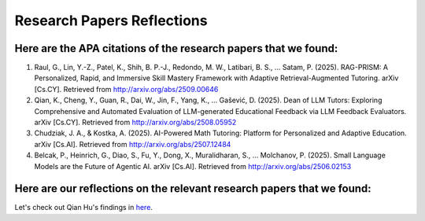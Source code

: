 ================
Research Papers Reflections
================

Here are the APA citations of the research papers that we found:
===============

1. Raul, G., Lin, Y.-Z., Patel, K., Shih, B. P.-J., Redondo, M. W., Latibari, B. S., … Satam, P. (2025). RAG-PRISM: A Personalized, Rapid, and Immersive Skill Mastery Framework with Adaptive Retrieval-Augmented Tutoring. arXiv [Cs.CY]. Retrieved from http://arxiv.org/abs/2509.00646
2. Qian, K., Cheng, Y., Guan, R., Dai, W., Jin, F., Yang, K., … Gašević, D. (2025). Dean of LLM Tutors: Exploring Comprehensive and Automated Evaluation of LLM-generated Educational Feedback via LLM Feedback Evaluators. arXiv [Cs.CY]. Retrieved from http://arxiv.org/abs/2508.05952
3. Chudziak, J. A., & Kostka, A. (2025). AI-Powered Math Tutoring: Platform for Personalized and Adaptive Education. arXiv [Cs.AI]. Retrieved from http://arxiv.org/abs/2507.12484
4. Belcak, P., Heinrich, G., Diao, S., Fu, Y., Dong, X., Muralidharan, S., … Molchanov, P. (2025). Small Language Models are the Future of Agentic AI. arXiv [Cs.AI]. Retrieved from http://arxiv.org/abs/2506.02153

Here are our reflections on the relevant research papers that we found:
===============

Let's check out Qian Hu's findings in `here <./Hu_Qiran.md>`_.